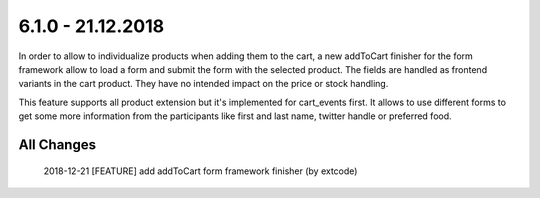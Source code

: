 .. ==================================================
.. FOR YOUR INFORMATION
.. --------------------------------------------------
.. -*- coding: utf-8 -*- with BOM.

6.1.0 - 21.12.2018
------------------

In order to allow to individualize products when adding them to the cart, a new addToCart finisher for the form framework
allow to load a form and submit the form with the selected product. The fields are handled as frontend variants in the
cart product. They have no intended impact on the price or stock handling.

This feature supports all product extension but it's implemented for cart_events first. It allows to use different forms
to get some more information from the participants like first and last name, twitter handle or preferred food.

All Changes
===========

    2018-12-21 [FEATURE] add addToCart form framework finisher (by extcode)
